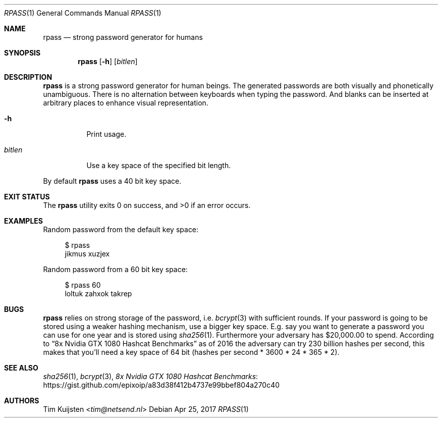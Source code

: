 .Dd Apr 25, 2017
.Dt RPASS 1
.Os
.Sh NAME
.Nm rpass
.Nd strong password generator for humans
.Sh SYNOPSIS
.Nm
.Op Fl h
.Op Ar bitlen
.Sh DESCRIPTION
.Nm
is a strong password generator for human beings. The generated passwords are both visually and phonetically unambiguous. There is no alternation between keyboards when typing the password. And blanks can be inserted at arbitrary places to enhance visual representation.
.Pp
.Bl -tag -width Ds
.It Fl h
Print usage.
.It Ar bitlen
Use a key space of the specified bit length.
.El
.Pp
By default
.Nm
uses a 40 bit key space.
.Sh EXIT STATUS
.Ex -std
.Sh EXAMPLES
.Pp
Random password from the default key space:
.Bd -literal -offset 4n
$ rpass
jikmus xuzjex
.Ed
.Pp
Random password from a 60 bit key space:
.Bd -literal -offset 4n
$ rpass 60
loltuk zahxok takrep
.Ed
.Sh BUGS
.Nm
relies on strong storage of the password, i.e.
.Xr bcrypt 3
with sufficient rounds. If your password is going to be stored using a weaker hashing mechanism, use a bigger key space. E.g. say you want to generate a password you can use for one year and is stored using
.Xr sha256 1 .
Furthermore your adversary has $20,000.00 to spend. According to
.Dq 8x Nvidia GTX 1080 Hashcat Benchmarks
as of 2016 the adversary can try 230 billion hashes per second, this makes that you'll need a key space of 64 bit (hashes per second * 3600 * 24 * 365 * 2).
.Sh SEE ALSO
.Xr sha256 1 ,
.Xr bcrypt 3 ,
.Lk https://gist.github.com/epixoip/a83d38f412b4737e99bbef804a270c40 8x Nvidia GTX 1080 Hashcat Benchmarks
.Sh AUTHORS
.An -nosplit
.An Tim Kuijsten Aq Mt tim@netsend.nl
